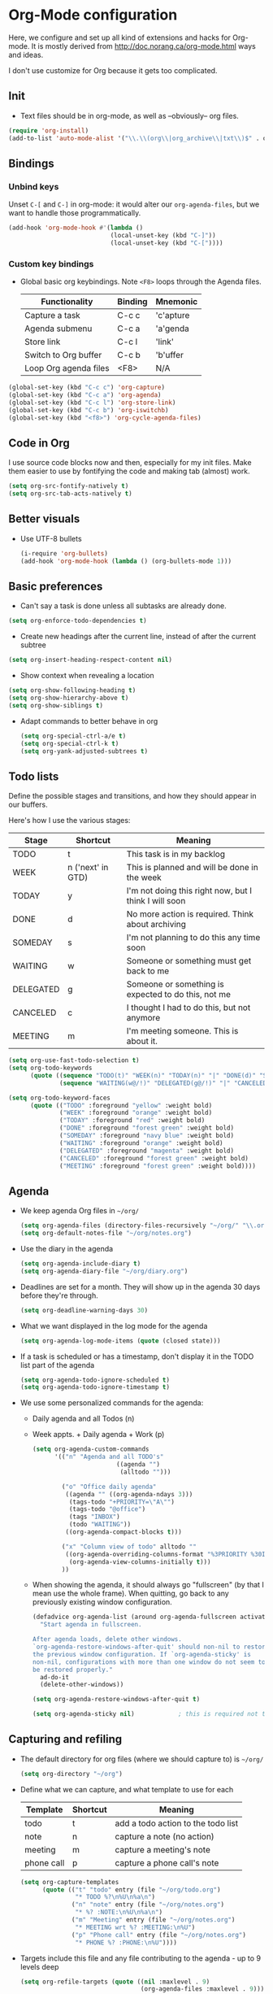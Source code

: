 * Org-Mode configuration
  Here, we configure and set up all kind of extensions and hacks for
  Org-mode.  It is mostly derived from
  http://doc.norang.ca/org-mode.html ways and ideas.

  I don't use customize for Org because it gets too complicated.

** Init
   - Text files should be in org-mode, as well as --obviously-- org files.
   #+begin_src emacs-lisp
     (require 'org-install)
     (add-to-list 'auto-mode-alist '("\\.\\(org\\|org_archive\\|txt\\)$" . org-mode))
   #+end_src

** Bindings
*** Unbind keys
    Unset =C-[= and =C-]= in org-mode: it would alter our =org-agenda-files=, but we want to handle those programmatically.
    #+begin_src emacs-lisp
      (add-hook 'org-mode-hook #'(lambda ()
                                  (local-unset-key (kbd "C-]"))
                                  (local-unset-key (kbd "C-["))))
    #+end_src

*** Custom key bindings
    - Global basic org keybindings. Note =<F8>= loops through the Agenda files.

      | Functionality         | Binding | Mnemonic  |
      |-----------------------+---------+-----------|
      | Capture a task        | C-c c   | 'c'apture |
      | Agenda submenu        | C-c a   | 'a'genda  |
      | Store link            | C-c l   | 'link'    |
      | Switch to Org buffer  | C-c b   | 'b'uffer  |
      | Loop Org agenda files | <F8>    | N/A       |

#+begin_src emacs-lisp
  (global-set-key (kbd "C-c c") 'org-capture)
  (global-set-key (kbd "C-c a") 'org-agenda)
  (global-set-key (kbd "C-c l") 'org-store-link)
  (global-set-key (kbd "C-c b") 'org-iswitchb)
  (global-set-key (kbd "<f8>") 'org-cycle-agenda-files)
#+end_src

** Code in Org
   I use source code blocks now and then, especially for my init files.
   Make them easier to use by fontifying the code and making tab (almost) work.
   #+begin_src emacs-lisp
     (setq org-src-fontify-natively t)
     (setq org-src-tab-acts-natively t)
   #+end_src

** Better visuals
   - Use UTF-8 bullets
     #+begin_src emacs-lisp
       (i-require 'org-bullets)
       (add-hook 'org-mode-hook (lambda () (org-bullets-mode 1)))
     #+end_src

** Basic preferences
   - Can't say a task is done unless all subtasks are already done.
   #+begin_src emacs-lisp
     (setq org-enforce-todo-dependencies t)
   #+end_src

   - Create new headings after the current line, instead of after the current subtree
   #+begin_src emacs-lisp
     (setq org-insert-heading-respect-content nil)
   #+end_src

   - Show context when revealing a location
   #+begin_src emacs-lisp
     (setq org-show-following-heading t)
     (setq org-show-hierarchy-above t)
     (setq org-show-siblings t)
   #+end_src

   - Adapt commands to better behave in org
     #+begin_src emacs-lisp
       (setq org-special-ctrl-a/e t)
       (setq org-special-ctrl-k t)
       (setq org-yank-adjusted-subtrees t)
     #+end_src

** Todo lists
   Define the possible stages and transitions, and how they should appear in our buffers.

   Here's how I use the various stages:

   | Stage     | Shortcut          | Meaning                                               |
   |-----------+-------------------+-------------------------------------------------------|
   | TODO      | t                 | This task is in my backlog                            |
   | WEEK      | n ('next' in GTD) | This is planned and will be done in the week          |
   | TODAY     | y                 | I'm not doing this right now, but I think I will soon |
   | DONE      | d                 | No more action is required.  Think about archiving    |
   | SOMEDAY   | s                 | I'm not planning to do this any time soon             |
   | WAITING   | w                 | Someone or something must get back to me              |
   | DELEGATED | g                 | Someone or something is expected to do this, not me   |
   | CANCELED  | c                 | I thought I had to do this, but not anymore           |
   | MEETING   | m                 | I'm meeting someone.  This is about it.               |

   #+begin_src emacs-lisp
          (setq org-use-fast-todo-selection t)
          (setq org-todo-keywords
                (quote ((sequence "TODO(t)" "WEEK(n)" "TODAY(n)" "|" "DONE(d)" "SOMEDAY(s)")
                        (sequence "WAITING(w@/!)" "DELEGATED(g@/!)" "|" "CANCELED(c@/!)" "MEETING(m)"))))

          (setq org-todo-keyword-faces
                (quote (("TODO" :foreground "yellow" :weight bold)
                        ("WEEK" :foreground "orange" :weight bold)
                        ("TODAY" :foreground "red" :weight bold)
                        ("DONE" :foreground "forest green" :weight bold)
                        ("SOMEDAY" :foreground "navy blue" :weight bold)
                        ("WAITING" :foreground "orange" :weight bold)
                        ("DELEGATED" :foreground "magenta" :weight bold)
                        ("CANCELED" :foreground "forest green" :weight bold)
                        ("MEETING" :foreground "forest green" :weight bold))))
   #+end_src

** Agenda
  - We keep agenda Org files in =~/org/=
   #+begin_src emacs-lisp
     (setq org-agenda-files (directory-files-recursively "~/org/" "\\.org$" nil))
     (setq org-default-notes-file "~/org/notes.org")
   #+end_src

  - Use the diary in the agenda
    #+begin_src emacs-lisp
      (setq org-agenda-include-diary t)
      (setq org-agenda-diary-file "~/org/diary.org")
    #+end_src

  - Deadlines are set for a month.  They will show up in the agenda 30 days before they're through.
    #+begin_src emacs-lisp
     (setq org-deadline-warning-days 30)
    #+end_src

  - What we want displayed in the log mode for the agenda
    #+begin_src emacs-lisp
      (setq org-agenda-log-mode-items (quote (closed state)))
    #+end_src

  - If a task is scheduled or has a timestamp, don't display it in the
    TODO list part of the agenda
    #+begin_src emacs-lisp
      (setq org-agenda-todo-ignore-scheduled t)
      (setq org-agenda-todo-ignore-timestamp t)
    #+end_src

  - We use some personalized commands for the agenda:
    + Daily agenda and all Todos (n)
    + Week appts. + Daily agenda + Work (p)
    #+begin_src emacs-lisp
      (setq org-agenda-custom-commands
            '(("n" "Agenda and all TODO's"
                             ((agenda "")
                              (alltodo "")))

              ("o" "Office daily agenda"
               ((agenda "" ((org-agenda-ndays 3)))
                (tags-todo "+PRIORITY=\"A\"")
                (tags-todo "@office")
                (tags "INBOX")
                (todo "WAITING"))
               ((org-agenda-compact-blocks t)))

              ("x" "Column view of todo" alltodo ""
               ((org-agenda-overriding-columns-format "%3PRIORITY %30ITEM(Task) %TIMESTAMP %DEADLINE %SCHEDULED")
                (org-agenda-view-columns-initially t)))
              ))
    #+end_src

    - When showing the agenda, it should always go "fullscreen" (by
      that I mean use the whole frame).  When quitting, go back to any
      previously existing window configuration.

      #+begin_src emacs-lisp
        (defadvice org-agenda-list (around org-agenda-fullscreen activate)
          "Start agenda in fullscreen.

        After agenda loads, delete other windows.
        `org-agenda-restore-windows-after-quit' should non-nil to restore
        the previous window configuration. If `org-agenda-sticky' is
        non-nil, configurations with more than one window do not seem to
        be restored properly."
          ad-do-it
          (delete-other-windows))

        (setq org-agenda-restore-windows-after-quit t)

        (setq org-agenda-sticky nil)            ; this is required not to break this feature.
      #+end_src

** Capturing and refiling
   - The default directory for org files (where we should capture to) is =~/org/=
     #+begin_src emacs-lisp
       (setq org-directory "~/org")
     #+end_src

   - Define what we can capture, and what template to use for each

     | Template   | Shortcut | Meaning                            |
     |------------+----------+------------------------------------|
     | todo       | t        | add a todo action to the todo list |
     | note       | n        | capture a note (no action)         |
     | meeting    | m        | capture a meeting's note           |
     | phone call | p        | capture a phone call's note        |

     #+begin_src emacs-lisp
       (setq org-capture-templates
             (quote (("t" "todo" entry (file "~/org/todo.org")
                      "* TODO %?\n%U\n%a\n")
                     ("n" "note" entry (file "~/org/notes.org")
                      "* %? :NOTE:\n%U\n%a\n")
                     ("m" "Meeting" entry (file "~/org/notes.org")
                      "* MEETING wrt %? :MEETING:\n%U")
                     ("p" "Phone call" entry (file "~/org/notes.org")
                      "* PHONE %? :PHONE:\n%U"))))
     #+end_src

   - Targets include this file and any file contributing to the agenda - up to 9 levels deep
     #+begin_src emacs-lisp
       (setq org-refile-targets (quote ((nil :maxlevel . 9)
                                        (org-agenda-files :maxlevel . 9))))
     #+end_src

   - We file directly with IDO. We need some settings to make it smooth.
     #+begin_src emacs-lisp
       (setq org-refile-use-outline-path t)
       (setq org-outline-path-complete-in-steps nil)
       (setq org-refile-allow-creating-parent-nodes (quote confirm))
       (setq org-completion-use-ido t)
     #+end_src

   - Use the current window for indirect buffer display
     #+begin_src emacs-lisp
       (setq org-indirect-buffer-display 'current-window)
     #+end_src

** TODO Footnotes

   - check org-footnote

** Tagging
   - Define global fast tags.

     #+begin_src emacs-lisp
       (setq org-tag-persistent-alist (quote ((:startgroup)
                                              ("@offline" . ?o)
                                              ("@office" . ?a)
                                              ("@home" . ?h)
                                              (:endgroup)
                                              ("PHONE" . ?T)
                                              ("PROJECT" . ?P)
                                              ("crypt" . ?k))))
  #+end_src

- Allow setting single tags without the menu
  #+begin_src emacs-lisp
    (setq org-fast-tag-selection-single-key (quote expert))
  #+end_src

** Archiving
   - Archive in =~/Documents/archived.org= under a file-based subtree, with status: =ARCHIVED=

   #+begin_src emacs-lisp
     (require 'org-archive)
     (setq org-archive-mark-done "ARCHIVED")
     (setq org-archive-location "~/Documents/archived.org::* Archive: %s")
   #+end_src

** TODO Checklists
   - Enable the checklist magic
     - Need to better document this.
     #+begin_src emacs-lisp
;       (i-require 'org-checklist)
     #+end_src

** Deft
   [[http://jblevins.org/projects/deft/][Deft]] is an Emacs mode for quickly browsing, filtering, and editing
   directories of plain text notes, inspired by Notational Velocity.
   #+begin_src emacs-lisp
     (install-packages-if-needed 'deft)
     (setq deft-extension "org")
     (setq deft-directory org-directory)
     (setq deft-text-mode 'org-mode)
     (setq deft-use-filename-as-title t)
     (global-set-key [f5] 'deft)
   #+end_src

** TODO Encryption
   - Encrypt with a symmetric key all subtrees tagged as =:crypt:= on
     save.
     #+begin_src emacs-lisp
       (i-require 'org-crypt)
       (org-crypt-use-before-save-magic)
       (setq org-tags-exclude-from-inheritance (quote ("crypt")))
       ;; GPG key to use for encryption
       ;; Either the Key ID or set to nil to use symmetric encryption.
       (setq org-crypt-key nil)
     #+end_src

     - Decrypt entr(y|ies)
       #+begin_src emacs-lisp
         (defun org-decrypt-dwim (arg)
           "Decrypt entry, but decrypt entries if ARG is passed."
           (interactive "P")
           (if arg
               (org-decrypt-entries)
             (org-decrypt-entry)))

         (add-hook 'org-mode-hook
                   (lambda ()
                     (define-key
                       org-mode-map
                       (kbd "C-c s-c") 'org-decrypt-dwim)))
       #+end_src

** Extra links
    - On the Mac, get links from external apps (e.g. current selected mail in Outlook, current page in Chrome)
      #+begin_src emacs-lisp
        (i-require 'org-mac-link)
        (add-hook 'org-mode-hook (lambda ()
                                   (define-key org-mode-map (kbd "C-c C-g") 'org-mac-grab-link)))

      #+end_src

     - Get magit links in org-mode
      #+begin_src emacs-lisp
        (i-require 'orgit)
      #+end_src

** Journal
   For journaling we use =org-journal=.
   #+begin_src emacs-lisp
     (i-require 'org-journal)
     (setq org-journal-dir "~/Documents/Personal/journal/")
   #+end_src
